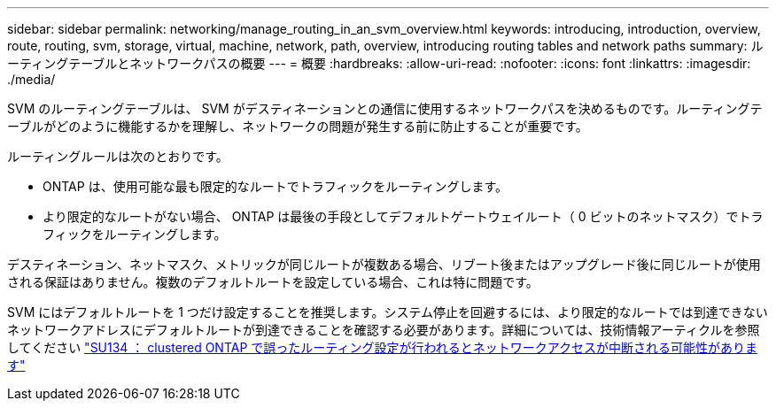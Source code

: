 ---
sidebar: sidebar 
permalink: networking/manage_routing_in_an_svm_overview.html 
keywords: introducing, introduction, overview, route, routing, svm, storage, virtual, machine, network, path, overview, introducing routing tables and network paths 
summary: ルーティングテーブルとネットワークパスの概要 
---
= 概要
:hardbreaks:
:allow-uri-read: 
:nofooter: 
:icons: font
:linkattrs: 
:imagesdir: ./media/


[role="lead"]
SVM のルーティングテーブルは、 SVM がデスティネーションとの通信に使用するネットワークパスを決めるものです。ルーティングテーブルがどのように機能するかを理解し、ネットワークの問題が発生する前に防止することが重要です。

ルーティングルールは次のとおりです。

* ONTAP は、使用可能な最も限定的なルートでトラフィックをルーティングします。
* より限定的なルートがない場合、 ONTAP は最後の手段としてデフォルトゲートウェイルート（ 0 ビットのネットマスク）でトラフィックをルーティングします。


デスティネーション、ネットマスク、メトリックが同じルートが複数ある場合、リブート後またはアップグレード後に同じルートが使用される保証はありません。複数のデフォルトルートを設定している場合、これは特に問題です。

SVM にはデフォルトルートを 1 つだけ設定することを推奨します。システム停止を回避するには、より限定的なルートでは到達できないネットワークアドレスにデフォルトルートが到達できることを確認する必要があります。詳細については、技術情報アーティクルを参照してください https://kb.netapp.com/Support_Bulletins/Customer_Bulletins/SU134["SU134 ： clustered ONTAP で誤ったルーティング設定が行われるとネットワークアクセスが中断される可能性があります"^]
